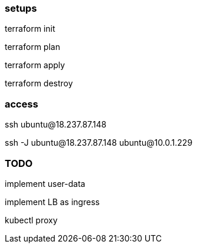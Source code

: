 


=== setups

terraform init

terraform plan

terraform apply

terraform destroy



=== access

ssh ubuntu@18.237.87.148

ssh -J ubuntu@18.237.87.148 ubuntu@10.0.1.229


=== TODO

implement user-data

implement LB as ingress

kubectl proxy




